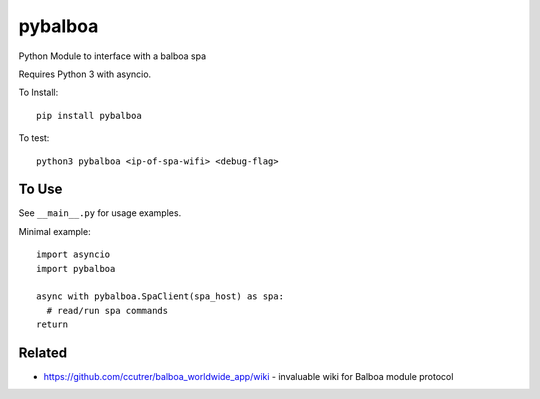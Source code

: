 pybalboa
--------

Python Module to interface with a balboa spa

Requires Python 3 with asyncio.

To Install::

  pip install pybalboa

To test::

  python3 pybalboa <ip-of-spa-wifi> <debug-flag>

To Use
``````

See ``__main__.py`` for usage examples.

Minimal example::

  import asyncio
  import pybalboa

  async with pybalboa.SpaClient(spa_host) as spa:
    # read/run spa commands
  return


Related
```````
- https://github.com/ccutrer/balboa_worldwide_app/wiki - invaluable wiki for Balboa module protocol
